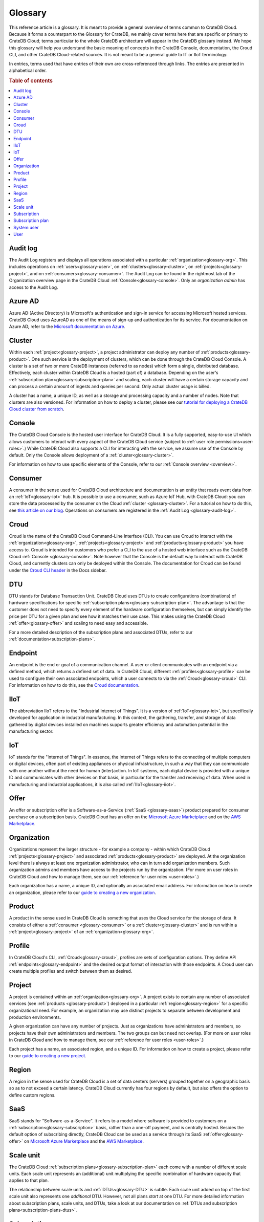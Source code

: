 .. _glossary:

========
Glossary
========

This reference article is a glossary. It is meant to provide a general overview
of terms common to CrateDB Cloud. Because it forms a counterpart to the
Glossary for CrateDB, we mainly cover terms here that are specific or primary
to CrateDB Cloud; terms particular to the whole CrateDB architecture will
appear in the CrateDB glossary instead. We hope this glossary will help you
understand the basic meaning of concepts in the CrateDB Console, documentation,
the Croud CLI, and other CrateDB Cloud-related sources. It is not meant to be a
general guide to IT or IIoT terminology.

In entries, terms used that have entries of their own are cross-referenced
through links. The entries are presented in alphabetical order.

.. rubric:: Table of contents

.. contents::
   :local:


.. _glossary-audit-log:

Audit log
---------

The Audit Log registers and displays all operations associated with a
particular :ref:`organization<glossary-org>`. This includes operations on
:ref:`users<glossary-user>`, on :ref:`clusters<glossary-cluster>`, on
:ref:`projects<glossary-project>`, and on :ref:`consumers<glossary-consumer>`.
The Audit Log can be found in the rightmost tab of the Organization overview
page in the CrateDB Cloud :ref:`Console<glossary-console>`. Only an
*organization admin* has access to the Audit Log.


.. _glossary-azure-ad:

Azure AD
--------

Azure AD (Active Directory) is Microsoft's authentication and sign-in service
for accessing Microsoft hosted services. CrateDB Cloud uses AzureAD as one of
the means of sign-up and authentication for its service. For documentation on
Azure AD, refer to the `Microsoft documentation on Azure`_.


.. _glossary-cluster:

Cluster
-------

Within each :ref:`project<glossary-project>`, a project administrator can
deploy any number of :ref:`products<glossary-product>`. One such service is the
deployment of clusters, which can be done through the CrateDB Cloud Console. A
cluster is a set of two or more CrateDB instances (referred to as nodes) which
form a single, distributed database. Effectively, each cluster within CrateDB
Cloud is a hosted (part of) a database. Depending on the user's
:ref:`subscription plan<glossary-subscription-plan>` and scaling, each cluster
will have a certain storage capacity and can process a certain amount of
ingests and queries per second. Only actual cluster usage is billed.

A cluster has a name, a unique ID, as well as a storage and processing
capacity and a number of nodes. Note that clusters are also versioned. For
information on how to deploy a cluster, please see our `tutorial for deploying
a CrateDB Cloud cluster from scratch`_.


.. _glossary-console:

Console
-------

The CrateDB Cloud Console is the hosted user interface for CrateDB Cloud. It
is a fully supported, easy-to-use UI which allows customers to interact with
every aspect of the CrateDB Cloud service (subject to :ref:`user role
permissions<user-roles>`.) While CrateDB Cloud also supports a CLI for
interacting with the service, we assume use of the Console by default. Only the
Console allows deployment of a :ref:`cluster<glossary-cluster>`.

For information on how to use specific elements of the Console, refer to our
:ref:`Console overview <overview>`.


.. _glossary-consumer:

Consumer
--------

A consumer in the sense used for CrateDB Cloud architecture and documentation
is an entity that reads event data from an :ref:`IoT<glossary-iot>` hub. It is
possible to use a consumer, such as Azure IoT Hub, with CrateDB Cloud: you can
store the data processed by the consumer on the Cloud :ref:`cluster
<glossary-cluster>`. For a tutorial on how to do this, see `this article on our
blog`_. Operations on consumers are registered in the :ref:`Audit Log
<glossary-audit-log>`.


.. _glossary-croud:

Croud
-----

Croud is the name of the CrateDB Cloud Command-Line Interface (CLI). You can
use Croud to interact with the :ref:`organization<glossary-org>`,
:ref:`projects<glossary-project>` and :ref:`products<glossary-product>` you
have access to. Croud is intended for customers who prefer a CLI to the use of
a hosted web interface such as the CrateDB Cloud :ref:`Console
<glossary-console>`. Note however that the Console is the default way to
interact with CrateDB Cloud, and currently clusters can only be deployed within
the Console. The documentation for Croud can be found under the `Croud CLI
header`_ in the Docs sidebar.


.. _glossary-DTU:

DTU
---

DTU stands for Database Transaction Unit. CrateDB Cloud uses DTUs to create
configurations (combinations) of hardware specifications for specific
:ref:`subscription plans<glossary-subscription-plan>`. The advantage is that
the customer does not need to specify every element of the hardware
configuration themselves, but can simply identify the price per DTU for a given
plan and see how it matches their use case. This makes using the CrateDB Cloud
:ref:`offer<glossary-offer>` and scaling to need easy and accessible.

For a more detailed description of the subscription plans and associated DTUs,
refer to our :ref:`documentation<subscription-plans>`.


.. _glossary-endpoint:

Endpoint
--------

An endpoint is the end or goal of a communication channel. A user or client
communicates with an endpoint via a defined method, which returns a defined set
of data. In CrateDB Cloud, different :ref:`profiles<glossary-profile>` can be
used to configure their own associated endpoints, which a user connects to via
the :ref:`Croud<glossary-croud>` CLI. For information on how to do this, see
the `Croud documentation`_.


.. _glossary-iiot:

IIoT
----

The abbreviation IIoT refers to the "Industrial Internet of Things". It is a
version of :ref:`IoT<glossary-iot>`, but specifically developed for application
in industrial manufacturing. In this context, the gathering, transfer, and
storage of data gathered by digital devices installed on machines supports
greater efficiency and automation potential in the manufacturing sector.


.. _glossary-iot:

IoT
---

IoT stands for the "Internet of Things". In essence, the Internet of Things
refers to the connecting of multiple computers or digital devices, often part
of existing appliances or physical infrastructure, in such a way that they can
communicate with one another without the need for human (inter)action. In IoT
systems, each digital device is provided with a unique ID and communicates with
other devices on that basis, in particular for the transfer and receiving of
data. When used in manufacturing and industrial applications, it is also called
:ref:`IIoT<glossary-iiot>`.


.. _glossary-offer:

Offer
-----

An offer or subscription offer is a Software-as-a-Service (:ref:`SaaS
<glossary-saas>`) product prepared for consumer purchase on a subscription
basis. CrateDB Cloud has an offer on the `Microsoft Azure Marketplace`_ and on
the `AWS Marketplace`_.

.. _glossary-org:

Organization
------------

Organizations represent the larger structure - for example a company - within
which CrateDB Cloud :ref:`projects<glossary-project>` and associated
:ref:`products<glossary-product>` are deployed. At the organization level there
is always at least one organization administrator, who can in turn add
organization members. Such organization admins and members have access to the
projects run by the organization. (For more on user roles in CrateDB Cloud and
how to manage them, see our :ref:`reference for user roles <user-roles>`.)

Each organization has a name, a unique ID, and optionally an associated email
address. For information on how to create an organization, please refer to
our `guide to creating a new organization`_.


.. _glossary-product:

Product
-------

A product in the sense used in CrateDB Cloud is something that uses the Cloud
service for the storage of data. It consists of either a :ref:`consumer
<glossary-consumer>` or a :ref:`cluster<glossary-cluster>` and is run within a
:ref:`project<glossary-project>` of an :ref:`organization<glossary-org>`.


.. _glossary-profile:

Profile
-------

In CrateDB Cloud's CLI, :ref:`Croud<glossary-croud>`, profiles are sets of
configuration options. They define API :ref:`endpoints<glossary-endpoint>` and
the desired output format of interaction with those endpoints. A Croud user can
create multiple profiles and switch between them as desired.


.. _glossary-project:

Project
-------

A project is contained within an :ref:`organization<glossary-org>`. A project
exists to contain any number of associated services (see :ref:`products
<glossary-product>`) deployed in a particular :ref:`region<glossary-region>`
for a specific organizational need. For example, an organization may use
distinct projects to separate between development and production environments.

A given organization can have any number of projects. Just as organizations
have administrators and members, so projects have their own administrators and
members. The two groups can but need not overlap. (For more on user roles in
CrateDB Cloud and how to manage them, see our :ref:`reference for user roles
<user-roles>`.)

Each project has a name, an associated region, and a unique ID. For information
on how to create a project, please refer to our `guide to creating a new
project`_.


.. _glossary-region:

Region
------

A region in the sense used for CrateDB Cloud is a set of data centers (servers)
grouped together on a geographic basis so as to not exceed a certain latency.
CrateDB Cloud currently has four regions by default, but also offers the
option to define custom regions.


.. _glossary-saas:

SaaS
----

SaaS stands for "Software-as-a-Service". It refers to a model where software is
provided to customers on a :ref:`subscription<glossary-subscription>` basis,
rather than a one-off payment, and is centrally hosted. Besides the default
option of subscribing directly, CrateDB Cloud can be used as a service
through its SaaS :ref:`offer<glossary-offer>` on `Microsoft Azure Marketplace`_
and the `AWS Marketplace`_.


.. _glossary-scale-unit:

Scale unit
----------

The CrateDB Cloud :ref:`subscription plans<glossary-subscription-plan>` each
come with a number of different scale units. Each scale unit represents an
(additional) unit multiplying the specific combination of hardware capacity
that applies to that plan.

The relationship between scale units and :ref:`DTUs<glossary-DTU>` is subtle.
Each scale unit added on top of the first scale unit also represents one
*additional* DTU. However, not all plans *start* at one DTU. For more detailed
information about subscription plans, scale units, and DTUs, take a look at our
documentation on :ref:`DTUs and subscription plans<subscription-plans-dtus>`.


.. _glossary-subscription:

Subscription
------------

A subscription is - for the purposes of CrateDB Cloud - a container in which
the CrateDB Cloud service is created and managed. You can purchase a CrateDB
Cloud subscription by following the steps in our `tutorial`_. In the case of
our :ref:`SaaS<glossary-saas>` :ref:`offers<glossary-offer>` on the cloud
provider marketplaces, customers subscribe to CrateDB Cloud through that
particular cloud provider.

The billing for a particular instance of the CrateDB Cloud service is managed
per subscription. On Microsoft Azure, a given customer can have multiple
subscriptions. This can be practical in case that customer wants to separate
different instances of using the CrateDB Cloud service into different billing
accounts.


.. _glossary-subscription-plan:

Subscription plan
-----------------

CrateDB Cloud's service comes with several possible subscription plans. These
plans are combinations of hardware specifications that are geared towards
particular customer use cases: lower capacity vs. higher capacity, more storage
vs. more processing power, and so forth. They can also be further adjusted for
different :ref:`scale units<glossary-scale-unit>` per plan. Currently there are
four subscription plans available, as well as a separate contract option via
our marketplace :ref:`offers<glossary-offer>`. For more information, refer to
our documentation on `subscription plans`_.


.. _glossary-system-user:

System user
-----------

In CrateDB Cloud, there are two distinct system :ref:`users<glossary-user>`:

* One is the "SYSTEM" user in the :ref:`Audit Log<glossary-audit-log>`. This is
  an internal user that logs the results of (attempted) :ref:`scaling
  <glossary-scale-unit>` operations.

* The other is the "system" user in the CrateDB backend. For more information
  on this second user, refer to our :ref:`explanation <system-user>` in the
  CrateDB Cloud reference.


.. _glossary-user:

User
----

A user in CrateDB Cloud is any individual account authorized to interact with
some part of an :ref:`organization<glossary-org>`'s assets. Each user has a
defined role within the organization (see our reference on :ref:`user roles
<user-roles>`) and is associated with a specific email address.

.. NOTE::
    Note that currently each CrateDB Cloud user corresponds to only one
    organization.


.. _AWS Marketplace: https://aws.amazon.com/marketplace/pp/B089M4B1ND
.. _Croud CLI header: https://crate.io/docs/cloud/cli/en/latest/index.html
.. _Croud documentation: https://crate.io/docs/cloud/cli/en/latest/configuration.html#manage-configuration-via-cli
.. _guide to creating a new organization: https://crate.io/docs/cloud/howtos/en/latest/create-org.html
.. _guide to creating a new project: https://crate.io/docs/cloud/howtos/en/latest/create-project.html
.. _Microsoft Azure Marketplace: https://azuremarketplace.microsoft.com/en-us/marketplace/apps/crate.cratedbcloud?tab=Overview
.. _Microsoft documentation on Azure: https://docs.microsoft.com/en-us/azure/active-directory/fundamentals/active-directory-whatis
.. _subscription plans: https://crate.io/docs/cloud/reference/en/latest/subscription-plans.html
.. _this article on our blog: https://crate.io/a/connecting-azure-iot-hub-and-cratedb-cloud-for-the-ingestion-of-sensor-data/
.. _tutorial: https://crate.io/docs/cloud/tutorials/en/latest/cluster-deployment/index.html
.. _tutorial for deploying a CrateDB Cloud cluster from scratch: https://crate.io/docs/cloud/tutorials/en/latest/cluster-deployment/index.html
.. _user roles: https://crate.io/docs/cloud/reference/en/latest/user-roles.html
